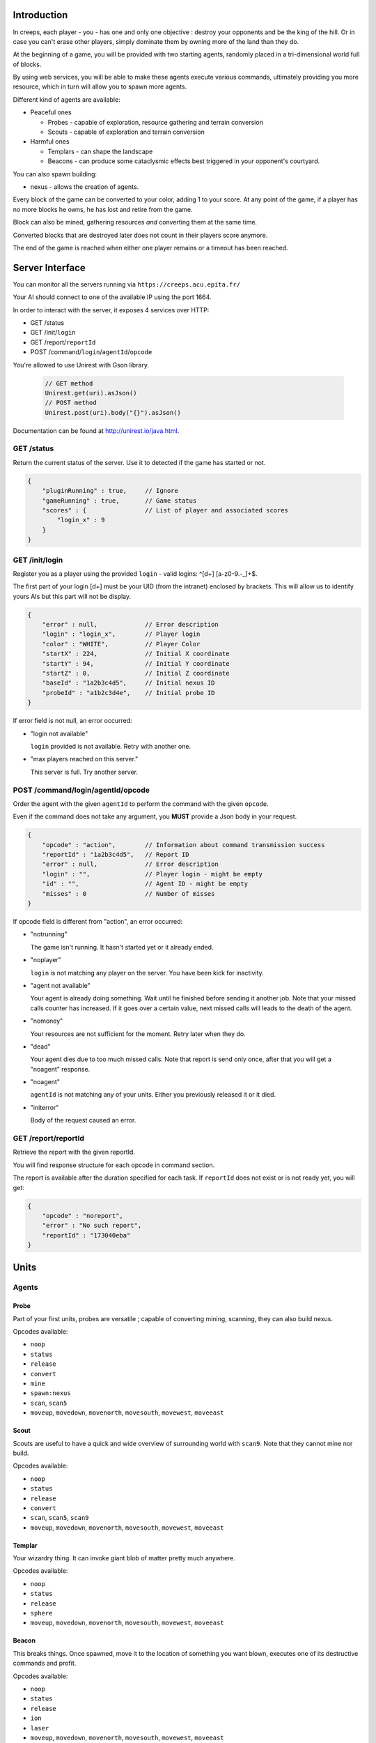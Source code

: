 Introduction
============
In creeps, each player - you - has one and only one objective :
destroy your opponents and be the king of the hill.
Or in case you can't erase other players, simply dominate them by owning more
of the land than they do.

At the beginning of a game, you will be provided with two starting agents,
randomly placed in a tri-dimensional world full of blocks.

By using web services, you will be able to make these agents execute various
commands, ultimately providing you more resource, which in turn will allow
you to spawn more agents.

Different kind of agents are available:

* Peaceful ones

  * Probes - capable of exploration, resource gathering and terrain conversion
  * Scouts - capable of exploration and terrain conversion

* Harmful ones

  * Templars - can shape the landscape
  * Beacons - can produce some cataclysmic effects best triggered in your
    opponent's courtyard.

You can also spawn building:

* nexus - allows the creation of agents.

Every block of the game can be converted to your color, adding 1 to your score.
At any point of the game, if a player has no more blocks he owns, he has lost
and retire from the game.

Block can also be mined, gathering resources *and* converting them at the same
time.

Converted blocks that are destroyed later does not count in their players score
anymore.

The end of the game is reached when either one player remains or a timeout has
been reached.

Server Interface
================

You can monitor all the servers running via ``https://creeps.acu.epita.fr/``

Your AI should connect to one of the available IP using the port 1664.

In order to interact with the server, it exposes 4 services over HTTP:

* GET /status
* GET /init/``login``
* GET /report/``reportId``
* POST /command/``login``/``agentId``/``opcode``

You're allowed to use Unirest with Gson library.

    .. code:: java

        // GET method
        Unirest.get(uri).asJson()
        // POST method
        Unirest.post(uri).body("{}").asJson()

Documentation can be found at http://unirest.io/java.html.

GET /status
-----------
Return the current status of the server.
Use it to detected if the game has started or not.

.. code:: raw

    {
        "pluginRunning" : true,     // Ignore
        "gameRunning" : true,       // Game status
        "scores" : {                // List of player and associated scores
            "login_x" : 9
        }
    }


GET /init/login
---------------
Register you as a player using the provided ``login`` - valid logins:
^\[\d+\] [a-z0-9.-_]+$.

The first part of your login [\d+\] must be your UID (from the intranet)
enclosed by brackets. This will allow us to identify yours AIs but this part
will not be display.

.. code:: raw

    {
        "error" : null,             // Error description
        "login" : "login_x",        // Player login
        "color" : "WHITE",          // Player Color
        "startX" : 224,             // Initial X coordinate
        "startY" : 94,              // Initial Y coordinate
        "startZ" : 0,               // Initial Z coordinate
        "baseId" : "1a2b3c4d5",     // Initial nexus ID
        "probeId" : "a1b2c3d4e",    // Initial probe ID
    }

If error field is not null, an error occurred:

* "login not available"

  ``login`` provided is not available. Retry with another one.

* "max players reached on this server."

  This server is full. Try another server.

POST /command/login/agentId/opcode
----------------------------------
Order the agent with the given ``agentId`` to perform the command with the
given ``opcode``.

Even if the command does not take any argument, you **MUST** provide a
Json body in your request.

.. code:: raw

    {
        "opcode" : "action",        // Information about command transmission success
        "reportId" : "1a2b3c4d5",   // Report ID
        "error" : null,             // Error description
        "login" : "",               // Player login - might be empty
        "id" : "",                  // Agent ID - might be empty
        "misses" : 0                // Number of misses
    }

If opcode field is different from "action", an error occurred:

* "notrunning"

  The game isn't running. It hasn't started yet or it already ended.

* "noplayer"

  ``login`` is not matching any player on the server.
  You have been kick for inactivity.

* "agent not available"

  Your agent is already doing something. Wait until he finished before sending
  it another job. Note that your missed calls counter has increased. If it goes
  over a certain value, next missed calls will leads to the death of the agent.

* "nomoney"

  Your resources are not sufficient for the moment. Retry later when they do.

* "dead"

  Your agent dies due to too much missed calls. Note that report is send only
  once, after that you will get a "noagent" response.

* "noagent"

  ``agentId`` is not matching any of your units. Either you previously released
  it or it died.

* "initerror"

  Body of the request caused an error.

GET /report/reportId
--------------------
Retrieve the report with the given reportId.

You will find response structure for each opcode in command section.

The report is available after the duration specified for each task. If
``reportId`` does not exist or is not ready yet, you will get:

.. code:: raw

    {
        "opcode" : "noreport",
        "error" : "No such report",
        "reportId" : "173040eba"
    }

Units
=====

Agents
------

Probe
~~~~~
Part of your first units, probes are versatile ; capable of converting
mining, scanning, they can also build nexus.

Opcodes available:

* ``noop``
* ``status``
* ``release``
* ``convert``
* ``mine``
* ``spawn:nexus``
* ``scan``, ``scan5``
* ``moveup``, ``movedown``, ``movenorth``, ``movesouth``, ``movewest``, ``moveeast``

Scout
~~~~~
Scouts are useful to have a quick and wide overview of surrounding world with
``scan9``. Note that they cannot mine nor build.

Opcodes available:

* ``noop``
* ``status``
* ``release``
* ``convert``
* ``scan``, ``scan5``, ``scan9``
* ``moveup``, ``movedown``, ``movenorth``, ``movesouth``, ``movewest``, ``moveeast``

Templar
~~~~~~~
Your wizardry thing. It can invoke giant blob of matter pretty much anywhere.

Opcodes available:

* ``noop``
* ``status``
* ``release``
* ``sphere``
* ``moveup``, ``movedown``, ``movenorth``, ``movesouth``, ``movewest``, ``moveeast``

Beacon
~~~~~~
This breaks things. Once spawned, move it to the location of something you want
blown, executes one of its destructive commands and profit.

Opcodes available:

* ``noop``
* ``status``
* ``release``
* ``ion``
* ``laser``
* ``moveup``, ``movedown``, ``movenorth``, ``movesouth``, ``movewest``, ``moveeast``

Buildings
---------

Nexus
~~~~~
Part of your first unit, nexus allow you to spawn units and get a detailed
report over you current situation.

Opcodes available:

* ``noop``
* ``status``
* ``release``
* ``playerstatus``
* ``spawn:probe``, ``spawn:scout``, ``spawn:beacon``, ``spawn:templar``


Commands
========
Each commands has an execution time and might have a cost or a rewards in
biomass/minerals.
Those informations are available in Creepstants.java.

Each kind of block has a different yield in biomass and minerals, they are
described in BlockValues.java
If you cannot find the reference of a block type, it simply gives 0
of each resource.

Finally, severals commands return one or more location objects.
A location object looks like this:

.. code:: raw

    {
        "x" : "32",                 // X coordinate
        "y" : "32",                 // Y coordinate
        "z" : "32",                 // Z coordinate
        "type" : "AIR",             // Material
        "player" : "login_x"        // Owner if any
    }

``status``
----------
Provides agent status.
Location is relative to the block the agent is currently on.

Report structure

.. code:: raw

    {
        "opcode" : "status",        // Action opcode
        "reportId" : "1a2b3c4d5",   // Report ID
        "id" : "a1b2c3d4e",         // Agent ID
        "login" : "login_x",        // Player login
        "status" : "alive"          // Can be "alive" or "dead"
        "causeOfDeath" : "",        // Can be "release", "tnt" or "lava"
        "location" : {}             // A Location object
    }


``moveup``, ``movedown``, ``movenorth``, ``movesouth``, ``movewest``, ``moveeast``
----------------------------------------------------------------------------------
Moves the agent according to the direction suffix.
Agents can move through any kind of terrain but are limited on Y axis : 1 < y < 256.

Report structure

.. code:: raw

    {
        "opcode" : "move",          // Action opcode
        "reportId" : "1a2b3c4d5",   // Report ID
        "id" : "a1b2c3d4e",         // Agent ID
        "login" : "login_x",        // Player login
        "location" : {}             // A Location object
    }

``convert``
-----------
Converts the block to your color, giving you one point.
Beware though, converting lava or some other nasty block will have very bad
side-effects.

Report structure

.. code:: raw

    {
        "opcode" : "convert",       // Action opcode
        "reportId" : "1a2b3c4d5",   // Report ID
        "id" : "a1b2c3d4e",         // Agent ID
        "login" : "login_x",        // Player login
        "status" : "alive"          // Can be "alive" or "dead"
        "causeOfDeath" : "",        // Can be "release", "tnt" or "lava"
        "location" : {}             // A Location object
    }

``mine``
--------
Mines the block for resource and converts it.
As with converting, make sure you are not mining anything exploding or hot...

Report structure

.. code:: raw

    {
        "opcode" : "mine",          // Action opcode
        "reportId" : "1a2b3c4d5",   // Report ID
        "id" : "a1b2c3d4e",         // Agent ID
        "login" : "login_x",        // Player login
        "mineralsEarned" : 42,      // Minerals earned by the action
        "biomassEarned" : 42,       // Biomass earned by the action
        "status" : "alive",         // Can be "alive" or "dead"
        "causeOfDeath" : "",        // Can be "release", "tnt" or "lava"
        "location" : {}             // A Location object
    }

``playerstatus``
----------------
Provides player status.

Report structure

.. code:: raw

    {
        "opcode" : "playerstatus",  // Action opcode
        "reportId" : "1a2b3c4d5",   // Report ID
        "id" : "a1b2c3d4e",         // Agent ID
        "login" : "login_x",        // Player login
        "minerals" : 42,            // Minerals of the player
        "biomass" : 42              // Biomass of the player
    }

``scan``, ``scan5``, ``scan9``
------------------------------
``scan``: Gives information on the 3x3x3 cube centered on the agent.

``scan5``: Gives information on the 5x5x5 cube centered on the agent.

``scan9``: Gives information on the 9x9x9 cube centered on the agent.

Report structure

.. code:: raw

    {
        "opcode" : "scan",          // Action opcode
        "reportId" : "1a2b3c4d5",   // Report ID
        "id" : "a1b2c3d4e",         // Agent ID
        "login" : "login_x",        // Player login
        "scan" : {                  // List of Location
            "32,40,23" : {},        // Location object
            "32,41,23" : {},        // Location object
            ...
        }
    }

``spawn:beacon``, ``spawn:nexus``, ``spawn:probe``, ``spawn:scout``, ``spawn:templar``
-------------------------------------------------------------------------------------------------------
Spawns the given unit at the place it has been invoked.

Report structure

.. code:: raw

    {
        "opcode" : "spawn",         // Action opcode
        "reportId" : "1a2b3c4d5",   // Report ID
        "id" : "a1b2c3d4e",         // Agent ID
        "login" : "login_x",        // Player login
        "type" : "probe",           // Unit type
        "location" : {},            // Location object
        "error" : null              // Error description
    }

``sphere``
----------
Invokes a sphere of matter around the templar.

You must provide the ``material`` argument in the Json body of your POST request.

.. code:: raw

    {
        "material" : "lava"         // Can be "water", "sand", "lava" or "tnt"
    }

Report structure

.. code:: raw

    {
        "opcode" : "sphere",        // Action opcode
        "reportId" : "1a2b3c4d5",   // Report ID
        "id" : "a1b2c3d4e",         // Agent ID
        "login" : "login_x"         // Player login
    }

``ion``
-------
Triggers an Ion Cannon discharge for orbital barge "Litany of Fury." Ouch.

Report structure

.. code:: raw

    {
        "opcode" : "ion",           // Action opcode
        "reportId" : "1a2b3c4d5",   // Report ID
        "id" : "a1b2c3d4e",         // Agent ID
        "login" : "login_x"         // Player login
    }

``laser``
---------
Fires orbital laser, nothing should left before the bedrock is reached.
Ouch-much.

Report structure

.. code:: raw

    {
        "opcode" : "laser",         // Action opcode
        "reportId" : "1a2b3c4d5",   // Report ID
        "id" : "a1b2c3d4e",         // Agent ID
        "login" : "login_x"         // Player login
    }

``release``
-----------
Releases the agent, giving you some resources back depending on the unit type.

Report structure

.. code:: raw

    {
        "opcode" : "release",       // Action opcode
        "reportId" : "1a2b3c4d5",   // Report ID
        "id" : "a1b2c3d4e",         // Agent ID
        "login" : "login_x",        // Player login
        "minerals" : 42,            // Minerals of the player
        "biomass" : 42              // Biomass of the player
    }

``noop``
--------
Does nothing, for testing purpose.

Report structure

.. code:: raw

    {
        "opcode" : "scan9",         // Action opcode.
        "reportId" : "1a2b3c4d5",   // Report ID
        "id" : "a1b2c3d4e",         // Agent ID
        "login" : "login_x"         // Player login
    }

Behaviour and Design Tips
=========================

Agents and threading model
--------------------------
Even though it would be possible to implement an IA over a single execution
thread, said IA would be very limited in terms of capabilities. We **strongly**
encourage you to adopt a more advanced design, where each agent will be executed
as a separate execution thread (not necessarily as a system thread though, as
we have seen they can be quite limited). This would allow you to scale up to
dozen or even thousands of agents on general-availability computer depending on
your implementation.

As such things as coroutines, fibers, green threads or agent systems are not
available to you in this project, we suggest you take interest in the reactor
pattern, especially implementations like the one found in the Rx project
(note that you are not allowed to use the library, only try to understand and
emulate it). Using CompletableFuture and its sibling classes presented in this
projects own presentation should allow you to do so in no time.

Here and there...
-----------------
As a conclusion to this chapter, let me sum it up for you.
You should develop a mechanism that will:

* Take a command, some code to execute after completion and some code to execute
  should any error occur.
* Ideally, the ``after completion`` code and the error code should be
  implemented using the same mechanism, thus creating a chaining feature.
* Have this mechanism class execute the code on a separate thread of execution,
  by any means you see fit.
* Have it wait for the execution of the command (plus some added safety time
  buffer).
* Have it retrieve the execution report and interpret it.
* Based on the report interpretation, choose to trigger either the next action
  or the error code.

So, in pseudo-code your IA might look like that:

.. code:: java

     public void advanceAndMine(Command andThen) {
         command("movenorth",
             command("movenorth",
                command("mine", () -> andThen.invoke, () -> this.handleError()),
                () -> this.handleError(),
             )
             () -> this.handleError()
         )
     }


Add in some clever use of SAMs, lambdas, a scheduler, a strategy and maybe even
some observers and it should be quite easy to start playing with probes and
templars.


Technicalities
==============

The project structure is provided to you in the form of the
project-login_l.tar.gz file.

The build-system used by this project is maven. Configuration file - pom.xml -
is provided. Unless explicitly told by an assistant, do not modify this file.

All your source code needs to be placed under the ``${root}/src/main/java/``
folder. Entry point is defined in ``com.epita.Creeps::main``.

You are allowed to use two libraries for this project:

* Unirest: for REST calls.
* Gson: for Json parsing. See ``com.epita.utils.Json``.

Import project:

1. File > Open
2. Browse and select the pom.xml file at the root of the project.


Usage
-----

During the defense, your program will be executed as follow :

.. code:: raw

    java -jar myIA.jar [HOSTNAME] [PORT] [USERNAME]
